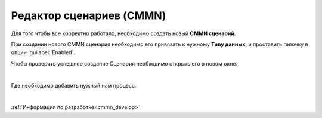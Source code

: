 Редактор сценариев (CMMN)
==========================

Для того чтобы все корректно работало, необходимо создать новый **CMMN сценарий**.

.. image:: _static/CMMN/proccess_cmmn_1.png
        :width: 600          
        :align: center


При создании нового CMMN сценария необходимо его привязать к нужному **Типу данных**, и проставить галочку в опции :guilabel:`Enabled`.

.. image:: _static/CMMN/proccess_cmmn_2.png
        :width: 600          
        :align: center

Чтобы проверить успешное создание Сценария необходимо открыть его в новом окне.

.. image:: _static/CMMN/proccess_cmmn_3.png
        :width: 600          
        :align: center

|

.. image:: _static/CMMN/proccess_cmmn_4.png
        :width: 600          
        :align: center


Где необходимо добавить нужный нам процесс.

.. image:: _static/CMMN/proccess_cmmn_5.png
        :width: 400          
        :align: center

|

.. image:: _static/CMMN/proccess_cmmn_5_1.png
        :width: 400          
        :align: center

:ref:`Информация по разработке<cmmn_develop>`
